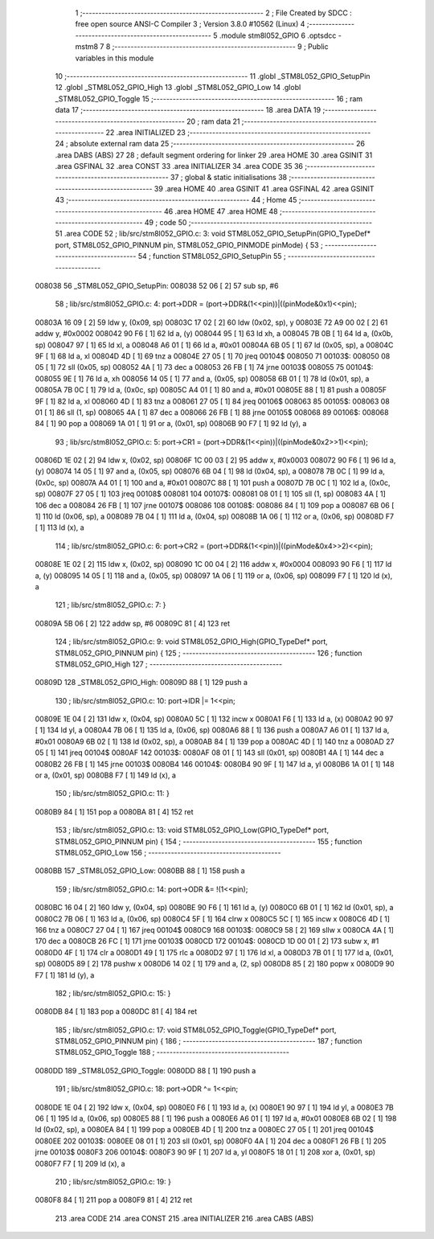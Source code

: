                                       1 ;--------------------------------------------------------
                                      2 ; File Created by SDCC : free open source ANSI-C Compiler
                                      3 ; Version 3.8.0 #10562 (Linux)
                                      4 ;--------------------------------------------------------
                                      5 	.module stm8l052_GPIO
                                      6 	.optsdcc -mstm8
                                      7 	
                                      8 ;--------------------------------------------------------
                                      9 ; Public variables in this module
                                     10 ;--------------------------------------------------------
                                     11 	.globl _STM8L052_GPIO_SetupPin
                                     12 	.globl _STM8L052_GPIO_High
                                     13 	.globl _STM8L052_GPIO_Low
                                     14 	.globl _STM8L052_GPIO_Toggle
                                     15 ;--------------------------------------------------------
                                     16 ; ram data
                                     17 ;--------------------------------------------------------
                                     18 	.area DATA
                                     19 ;--------------------------------------------------------
                                     20 ; ram data
                                     21 ;--------------------------------------------------------
                                     22 	.area INITIALIZED
                                     23 ;--------------------------------------------------------
                                     24 ; absolute external ram data
                                     25 ;--------------------------------------------------------
                                     26 	.area DABS (ABS)
                                     27 
                                     28 ; default segment ordering for linker
                                     29 	.area HOME
                                     30 	.area GSINIT
                                     31 	.area GSFINAL
                                     32 	.area CONST
                                     33 	.area INITIALIZER
                                     34 	.area CODE
                                     35 
                                     36 ;--------------------------------------------------------
                                     37 ; global & static initialisations
                                     38 ;--------------------------------------------------------
                                     39 	.area HOME
                                     40 	.area GSINIT
                                     41 	.area GSFINAL
                                     42 	.area GSINIT
                                     43 ;--------------------------------------------------------
                                     44 ; Home
                                     45 ;--------------------------------------------------------
                                     46 	.area HOME
                                     47 	.area HOME
                                     48 ;--------------------------------------------------------
                                     49 ; code
                                     50 ;--------------------------------------------------------
                                     51 	.area CODE
                                     52 ;	lib/src/stm8l052_GPIO.c: 3: void STM8L052_GPIO_SetupPin(GPIO_TypeDef* port, STM8L052_GPIO_PINNUM pin, STM8L052_GPIO_PINMODE pinMode) {
                                     53 ;	-----------------------------------------
                                     54 ;	 function STM8L052_GPIO_SetupPin
                                     55 ;	-----------------------------------------
      008038                         56 _STM8L052_GPIO_SetupPin:
      008038 52 06            [ 2]   57 	sub	sp, #6
                                     58 ;	lib/src/stm8l052_GPIO.c: 4: port->DDR = (port->DDR&(1<<pin))|((pinMode&0x1)<<pin);
      00803A 16 09            [ 2]   59 	ldw	y, (0x09, sp)
      00803C 17 02            [ 2]   60 	ldw	(0x02, sp), y
      00803E 72 A9 00 02      [ 2]   61 	addw	y, #0x0002
      008042 90 F6            [ 1]   62 	ld	a, (y)
      008044 95               [ 1]   63 	ld	xh, a
      008045 7B 0B            [ 1]   64 	ld	a, (0x0b, sp)
      008047 97               [ 1]   65 	ld	xl, a
      008048 A6 01            [ 1]   66 	ld	a, #0x01
      00804A 6B 05            [ 1]   67 	ld	(0x05, sp), a
      00804C 9F               [ 1]   68 	ld	a, xl
      00804D 4D               [ 1]   69 	tnz	a
      00804E 27 05            [ 1]   70 	jreq	00104$
      008050                         71 00103$:
      008050 08 05            [ 1]   72 	sll	(0x05, sp)
      008052 4A               [ 1]   73 	dec	a
      008053 26 FB            [ 1]   74 	jrne	00103$
      008055                         75 00104$:
      008055 9E               [ 1]   76 	ld	a, xh
      008056 14 05            [ 1]   77 	and	a, (0x05, sp)
      008058 6B 01            [ 1]   78 	ld	(0x01, sp), a
      00805A 7B 0C            [ 1]   79 	ld	a, (0x0c, sp)
      00805C A4 01            [ 1]   80 	and	a, #0x01
      00805E 88               [ 1]   81 	push	a
      00805F 9F               [ 1]   82 	ld	a, xl
      008060 4D               [ 1]   83 	tnz	a
      008061 27 05            [ 1]   84 	jreq	00106$
      008063                         85 00105$:
      008063 08 01            [ 1]   86 	sll	(1, sp)
      008065 4A               [ 1]   87 	dec	a
      008066 26 FB            [ 1]   88 	jrne	00105$
      008068                         89 00106$:
      008068 84               [ 1]   90 	pop	a
      008069 1A 01            [ 1]   91 	or	a, (0x01, sp)
      00806B 90 F7            [ 1]   92 	ld	(y), a
                                     93 ;	lib/src/stm8l052_GPIO.c: 5: port->CR1 = (port->DDR&(1<<pin))|((pinMode&0x2>>1)<<pin);
      00806D 1E 02            [ 2]   94 	ldw	x, (0x02, sp)
      00806F 1C 00 03         [ 2]   95 	addw	x, #0x0003
      008072 90 F6            [ 1]   96 	ld	a, (y)
      008074 14 05            [ 1]   97 	and	a, (0x05, sp)
      008076 6B 04            [ 1]   98 	ld	(0x04, sp), a
      008078 7B 0C            [ 1]   99 	ld	a, (0x0c, sp)
      00807A A4 01            [ 1]  100 	and	a, #0x01
      00807C 88               [ 1]  101 	push	a
      00807D 7B 0C            [ 1]  102 	ld	a, (0x0c, sp)
      00807F 27 05            [ 1]  103 	jreq	00108$
      008081                        104 00107$:
      008081 08 01            [ 1]  105 	sll	(1, sp)
      008083 4A               [ 1]  106 	dec	a
      008084 26 FB            [ 1]  107 	jrne	00107$
      008086                        108 00108$:
      008086 84               [ 1]  109 	pop	a
      008087 6B 06            [ 1]  110 	ld	(0x06, sp), a
      008089 7B 04            [ 1]  111 	ld	a, (0x04, sp)
      00808B 1A 06            [ 1]  112 	or	a, (0x06, sp)
      00808D F7               [ 1]  113 	ld	(x), a
                                    114 ;	lib/src/stm8l052_GPIO.c: 6: port->CR2 = (port->DDR&(1<<pin))|((pinMode&0x4>>2)<<pin);
      00808E 1E 02            [ 2]  115 	ldw	x, (0x02, sp)
      008090 1C 00 04         [ 2]  116 	addw	x, #0x0004
      008093 90 F6            [ 1]  117 	ld	a, (y)
      008095 14 05            [ 1]  118 	and	a, (0x05, sp)
      008097 1A 06            [ 1]  119 	or	a, (0x06, sp)
      008099 F7               [ 1]  120 	ld	(x), a
                                    121 ;	lib/src/stm8l052_GPIO.c: 7: }
      00809A 5B 06            [ 2]  122 	addw	sp, #6
      00809C 81               [ 4]  123 	ret
                                    124 ;	lib/src/stm8l052_GPIO.c: 9: void STM8L052_GPIO_High(GPIO_TypeDef* port, STM8L052_GPIO_PINNUM pin) {
                                    125 ;	-----------------------------------------
                                    126 ;	 function STM8L052_GPIO_High
                                    127 ;	-----------------------------------------
      00809D                        128 _STM8L052_GPIO_High:
      00809D 88               [ 1]  129 	push	a
                                    130 ;	lib/src/stm8l052_GPIO.c: 10: port->IDR |= 1<<pin;
      00809E 1E 04            [ 2]  131 	ldw	x, (0x04, sp)
      0080A0 5C               [ 1]  132 	incw	x
      0080A1 F6               [ 1]  133 	ld	a, (x)
      0080A2 90 97            [ 1]  134 	ld	yl, a
      0080A4 7B 06            [ 1]  135 	ld	a, (0x06, sp)
      0080A6 88               [ 1]  136 	push	a
      0080A7 A6 01            [ 1]  137 	ld	a, #0x01
      0080A9 6B 02            [ 1]  138 	ld	(0x02, sp), a
      0080AB 84               [ 1]  139 	pop	a
      0080AC 4D               [ 1]  140 	tnz	a
      0080AD 27 05            [ 1]  141 	jreq	00104$
      0080AF                        142 00103$:
      0080AF 08 01            [ 1]  143 	sll	(0x01, sp)
      0080B1 4A               [ 1]  144 	dec	a
      0080B2 26 FB            [ 1]  145 	jrne	00103$
      0080B4                        146 00104$:
      0080B4 90 9F            [ 1]  147 	ld	a, yl
      0080B6 1A 01            [ 1]  148 	or	a, (0x01, sp)
      0080B8 F7               [ 1]  149 	ld	(x), a
                                    150 ;	lib/src/stm8l052_GPIO.c: 11: }
      0080B9 84               [ 1]  151 	pop	a
      0080BA 81               [ 4]  152 	ret
                                    153 ;	lib/src/stm8l052_GPIO.c: 13: void STM8L052_GPIO_Low(GPIO_TypeDef* port, STM8L052_GPIO_PINNUM pin) {
                                    154 ;	-----------------------------------------
                                    155 ;	 function STM8L052_GPIO_Low
                                    156 ;	-----------------------------------------
      0080BB                        157 _STM8L052_GPIO_Low:
      0080BB 88               [ 1]  158 	push	a
                                    159 ;	lib/src/stm8l052_GPIO.c: 14: port->ODR &= !(1<<pin);
      0080BC 16 04            [ 2]  160 	ldw	y, (0x04, sp)
      0080BE 90 F6            [ 1]  161 	ld	a, (y)
      0080C0 6B 01            [ 1]  162 	ld	(0x01, sp), a
      0080C2 7B 06            [ 1]  163 	ld	a, (0x06, sp)
      0080C4 5F               [ 1]  164 	clrw	x
      0080C5 5C               [ 1]  165 	incw	x
      0080C6 4D               [ 1]  166 	tnz	a
      0080C7 27 04            [ 1]  167 	jreq	00104$
      0080C9                        168 00103$:
      0080C9 58               [ 2]  169 	sllw	x
      0080CA 4A               [ 1]  170 	dec	a
      0080CB 26 FC            [ 1]  171 	jrne	00103$
      0080CD                        172 00104$:
      0080CD 1D 00 01         [ 2]  173 	subw	x, #1
      0080D0 4F               [ 1]  174 	clr	a
      0080D1 49               [ 1]  175 	rlc	a
      0080D2 97               [ 1]  176 	ld	xl, a
      0080D3 7B 01            [ 1]  177 	ld	a, (0x01, sp)
      0080D5 89               [ 2]  178 	pushw	x
      0080D6 14 02            [ 1]  179 	and	a, (2, sp)
      0080D8 85               [ 2]  180 	popw	x
      0080D9 90 F7            [ 1]  181 	ld	(y), a
                                    182 ;	lib/src/stm8l052_GPIO.c: 15: }
      0080DB 84               [ 1]  183 	pop	a
      0080DC 81               [ 4]  184 	ret
                                    185 ;	lib/src/stm8l052_GPIO.c: 17: void STM8L052_GPIO_Toggle(GPIO_TypeDef* port, STM8L052_GPIO_PINNUM pin) {
                                    186 ;	-----------------------------------------
                                    187 ;	 function STM8L052_GPIO_Toggle
                                    188 ;	-----------------------------------------
      0080DD                        189 _STM8L052_GPIO_Toggle:
      0080DD 88               [ 1]  190 	push	a
                                    191 ;	lib/src/stm8l052_GPIO.c: 18: port->ODR ^= 1<<pin;
      0080DE 1E 04            [ 2]  192 	ldw	x, (0x04, sp)
      0080E0 F6               [ 1]  193 	ld	a, (x)
      0080E1 90 97            [ 1]  194 	ld	yl, a
      0080E3 7B 06            [ 1]  195 	ld	a, (0x06, sp)
      0080E5 88               [ 1]  196 	push	a
      0080E6 A6 01            [ 1]  197 	ld	a, #0x01
      0080E8 6B 02            [ 1]  198 	ld	(0x02, sp), a
      0080EA 84               [ 1]  199 	pop	a
      0080EB 4D               [ 1]  200 	tnz	a
      0080EC 27 05            [ 1]  201 	jreq	00104$
      0080EE                        202 00103$:
      0080EE 08 01            [ 1]  203 	sll	(0x01, sp)
      0080F0 4A               [ 1]  204 	dec	a
      0080F1 26 FB            [ 1]  205 	jrne	00103$
      0080F3                        206 00104$:
      0080F3 90 9F            [ 1]  207 	ld	a, yl
      0080F5 18 01            [ 1]  208 	xor	a, (0x01, sp)
      0080F7 F7               [ 1]  209 	ld	(x), a
                                    210 ;	lib/src/stm8l052_GPIO.c: 19: }
      0080F8 84               [ 1]  211 	pop	a
      0080F9 81               [ 4]  212 	ret
                                    213 	.area CODE
                                    214 	.area CONST
                                    215 	.area INITIALIZER
                                    216 	.area CABS (ABS)

